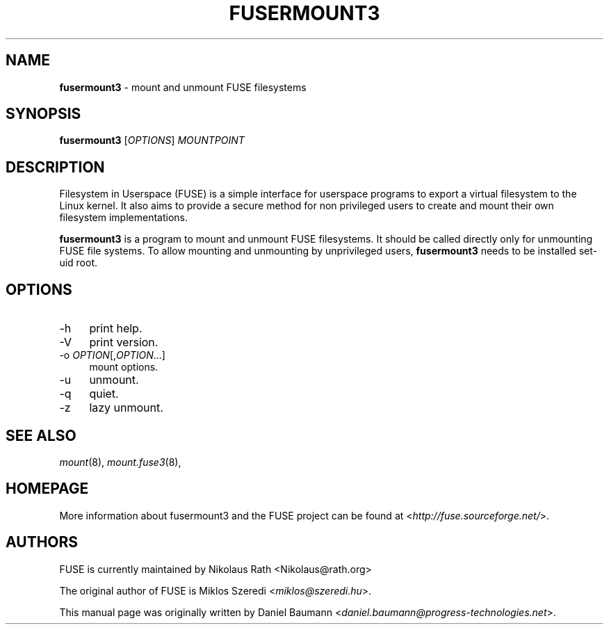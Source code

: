 .TH FUSERMOUNT3 1 2011\-10\-23 2.8.6 "Filesystem in Userspace (FUSE)"

.SH NAME
\fBfusermount3\fR \- mount and unmount FUSE filesystems

.SH SYNOPSIS
\fBfusermount3\fR [\fIOPTIONS\fR] \fIMOUNTPOINT\fR

.SH DESCRIPTION
Filesystem in Userspace (FUSE) is a simple interface for userspace programs to export a virtual filesystem to the Linux kernel. It also aims to provide a secure method for non privileged users to create and mount their own filesystem implementations.
.PP
\fBfusermount3\fR is a program to mount and unmount FUSE
filesystems. It should be called directly only for unmounting FUSE
file systems. To allow mounting and unmounting by unprivileged users,
\fBfusermount3\fR needs to be installed set-uid root.
.SH OPTIONS
.IP "\-h" 4
print help.
.IP "\-V" 4
print version.
.IP "-o \fIOPTION\fR[,\fIOPTION\fR...]" 4
mount options.
.IP "-u" 4
unmount.
.IP "-q" 4
quiet.
.IP "-z" 4
lazy unmount.

.SH SEE ALSO
\fImount\fR(8),
\fImount.fuse3\fR(8),

.SH HOMEPAGE
More information about fusermount3 and the FUSE project can be found at <\fIhttp://fuse.sourceforge.net/\fR>.

.SH AUTHORS
.LP
FUSE is currently maintained by Nikolaus Rath <Nikolaus@rath.org>
.LP
The original author of FUSE is Miklos Szeredi <\fImiklos@szeredi.hu\fR>.
.LP
This manual page was originally written by Daniel Baumann <\fIdaniel.baumann@progress\-technologies.net\fR>.
